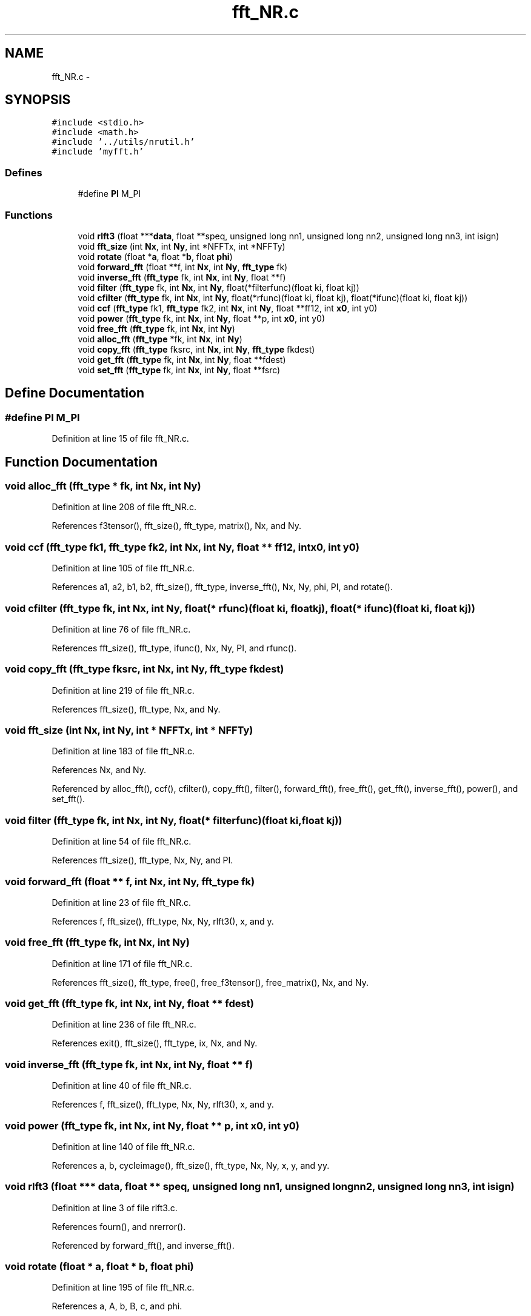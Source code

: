 .TH "fft_NR.c" 3 "23 Dec 2003" "imcat" \" -*- nroff -*-
.ad l
.nh
.SH NAME
fft_NR.c \- 
.SH SYNOPSIS
.br
.PP
\fC#include <stdio.h>\fP
.br
\fC#include <math.h>\fP
.br
\fC#include '../utils/nrutil.h'\fP
.br
\fC#include 'myfft.h'\fP
.br

.SS "Defines"

.in +1c
.ti -1c
.RI "#define \fBPI\fP   M_PI"
.br
.in -1c
.SS "Functions"

.in +1c
.ti -1c
.RI "void \fBrlft3\fP (float ***\fBdata\fP, float **speq, unsigned long nn1, unsigned long nn2, unsigned long nn3, int isign)"
.br
.ti -1c
.RI "void \fBfft_size\fP (int \fBNx\fP, int \fBNy\fP, int *NFFTx, int *NFFTy)"
.br
.ti -1c
.RI "void \fBrotate\fP (float *\fBa\fP, float *\fBb\fP, float \fBphi\fP)"
.br
.ti -1c
.RI "void \fBforward_fft\fP (float **f, int \fBNx\fP, int \fBNy\fP, \fBfft_type\fP fk)"
.br
.ti -1c
.RI "void \fBinverse_fft\fP (\fBfft_type\fP fk, int \fBNx\fP, int \fBNy\fP, float **f)"
.br
.ti -1c
.RI "void \fBfilter\fP (\fBfft_type\fP fk, int \fBNx\fP, int \fBNy\fP, float(*filterfunc)(float ki, float kj))"
.br
.ti -1c
.RI "void \fBcfilter\fP (\fBfft_type\fP fk, int \fBNx\fP, int \fBNy\fP, float(*rfunc)(float ki, float kj), float(*ifunc)(float ki, float kj))"
.br
.ti -1c
.RI "void \fBccf\fP (\fBfft_type\fP fk1, \fBfft_type\fP fk2, int \fBNx\fP, int \fBNy\fP, float **ff12, int \fBx0\fP, int y0)"
.br
.ti -1c
.RI "void \fBpower\fP (\fBfft_type\fP fk, int \fBNx\fP, int \fBNy\fP, float **p, int \fBx0\fP, int y0)"
.br
.ti -1c
.RI "void \fBfree_fft\fP (\fBfft_type\fP fk, int \fBNx\fP, int \fBNy\fP)"
.br
.ti -1c
.RI "void \fBalloc_fft\fP (\fBfft_type\fP *fk, int \fBNx\fP, int \fBNy\fP)"
.br
.ti -1c
.RI "void \fBcopy_fft\fP (\fBfft_type\fP fksrc, int \fBNx\fP, int \fBNy\fP, \fBfft_type\fP fkdest)"
.br
.ti -1c
.RI "void \fBget_fft\fP (\fBfft_type\fP fk, int \fBNx\fP, int \fBNy\fP, float **fdest)"
.br
.ti -1c
.RI "void \fBset_fft\fP (\fBfft_type\fP fk, int \fBNx\fP, int \fBNy\fP, float **fsrc)"
.br
.in -1c
.SH "Define Documentation"
.PP 
.SS "#define PI   M_PI"
.PP
Definition at line 15 of file fft_NR.c.
.SH "Function Documentation"
.PP 
.SS "void alloc_fft (\fBfft_type\fP * fk, int Nx, int Ny)"
.PP
Definition at line 208 of file fft_NR.c.
.PP
References f3tensor(), fft_size(), fft_type, matrix(), Nx, and Ny.
.SS "void ccf (\fBfft_type\fP fk1, \fBfft_type\fP fk2, int Nx, int Ny, float ** ff12, int x0, int y0)"
.PP
Definition at line 105 of file fft_NR.c.
.PP
References a1, a2, b1, b2, fft_size(), fft_type, inverse_fft(), Nx, Ny, phi, PI, and rotate().
.SS "void cfilter (\fBfft_type\fP fk, int Nx, int Ny, float(* rfunc)(float ki, float kj), float(* ifunc)(float ki, float kj))"
.PP
Definition at line 76 of file fft_NR.c.
.PP
References fft_size(), fft_type, ifunc(), Nx, Ny, PI, and rfunc().
.SS "void copy_fft (\fBfft_type\fP fksrc, int Nx, int Ny, \fBfft_type\fP fkdest)"
.PP
Definition at line 219 of file fft_NR.c.
.PP
References fft_size(), fft_type, Nx, and Ny.
.SS "void fft_size (int Nx, int Ny, int * NFFTx, int * NFFTy)"
.PP
Definition at line 183 of file fft_NR.c.
.PP
References Nx, and Ny.
.PP
Referenced by alloc_fft(), ccf(), cfilter(), copy_fft(), filter(), forward_fft(), free_fft(), get_fft(), inverse_fft(), power(), and set_fft().
.SS "void filter (\fBfft_type\fP fk, int Nx, int Ny, float(* filterfunc)(float ki, float kj))"
.PP
Definition at line 54 of file fft_NR.c.
.PP
References fft_size(), fft_type, Nx, Ny, and PI.
.SS "void forward_fft (float ** f, int Nx, int Ny, \fBfft_type\fP fk)"
.PP
Definition at line 23 of file fft_NR.c.
.PP
References f, fft_size(), fft_type, Nx, Ny, rlft3(), x, and y.
.SS "void free_fft (\fBfft_type\fP fk, int Nx, int Ny)"
.PP
Definition at line 171 of file fft_NR.c.
.PP
References fft_size(), fft_type, free(), free_f3tensor(), free_matrix(), Nx, and Ny.
.SS "void get_fft (\fBfft_type\fP fk, int Nx, int Ny, float ** fdest)"
.PP
Definition at line 236 of file fft_NR.c.
.PP
References exit(), fft_size(), fft_type, ix, Nx, and Ny.
.SS "void inverse_fft (\fBfft_type\fP fk, int Nx, int Ny, float ** f)"
.PP
Definition at line 40 of file fft_NR.c.
.PP
References f, fft_size(), fft_type, Nx, Ny, rlft3(), x, and y.
.SS "void power (\fBfft_type\fP fk, int Nx, int Ny, float ** p, int x0, int y0)"
.PP
Definition at line 140 of file fft_NR.c.
.PP
References a, b, cycleimage(), fft_size(), fft_type, Nx, Ny, x, y, and yy.
.SS "void rlft3 (float *** data, float ** speq, unsigned long nn1, unsigned long nn2, unsigned long nn3, int isign)"
.PP
Definition at line 3 of file rlft3.c.
.PP
References fourn(), and nrerror().
.PP
Referenced by forward_fft(), and inverse_fft().
.SS "void rotate (float * a, float * b, float phi)"
.PP
Definition at line 195 of file fft_NR.c.
.PP
References a, A, b, B, c, and phi.
.PP
Referenced by ccf(), main(), and wcsset().
.SS "void set_fft (\fBfft_type\fP fk, int Nx, int Ny, float ** fsrc)"
.PP
Definition at line 269 of file fft_NR.c.
.PP
References exit(), fft_size(), fft_type, ix, Nx, and Ny.
.SH "Author"
.PP 
Generated automatically by Doxygen for imcat from the source code.
